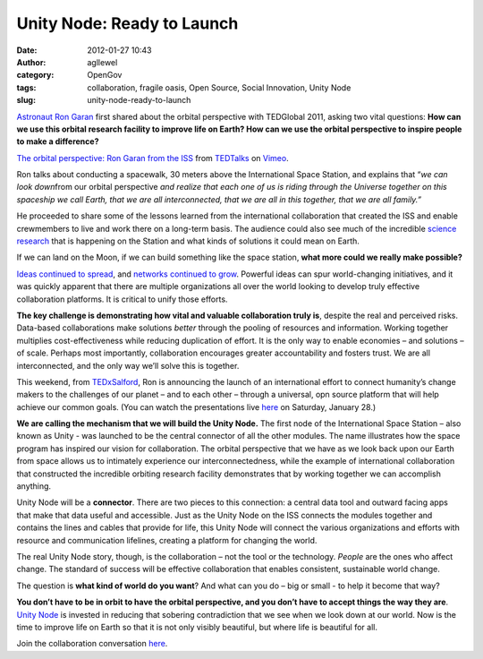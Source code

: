 Unity Node: Ready to Launch
###########################
:date: 2012-01-27 10:43
:author: agllewel
:category: OpenGov
:tags: collaboration, fragile oasis, Open Source, Social Innovation, Unity Node
:slug: unity-node-ready-to-launch

`Astronaut Ron Garan`_ first shared about the orbital perspective with
TEDGlobal 2011, asking two vital questions: **How can we use this
orbital research facility to improve life on Earth? How can we use the
orbital perspective to inspire people to make a difference?**

`The orbital perspective: Ron Garan from the ISS`_ from `TEDTalks`_ on
`Vimeo`_.

Ron talks about conducting a spacewalk, 30 meters above the
International Space Station, and explains that “\ *we can look
down*\ from our orbital perspective *and realize that each one of us is
riding through the Universe together on this spaceship we call Earth,
that we are all interconnected, that we are all in this together, that
we are all family.”*

|Ron Garan on EVA|

He proceeded to share some of the lessons learned from the international
collaboration that created the ISS and enable crewmembers to live and
work there on a long-term basis. The audience could also see much of the
incredible `science research`_ that is happening on the Station and what
kinds of solutions it could mean on Earth.

If we can land on the Moon, if we can build something like the space
station, **what more could we really make possible?**

`Ideas continued to spread`_, and `networks continued to grow`_.
Powerful ideas can spur world-changing initiatives, and it was quickly
apparent that there are multiple organizations all over the world
looking to develop truly effective collaboration platforms. It is
critical to unify those efforts.

**The key challenge is demonstrating how vital and valuable
collaboration truly is**, despite the real and perceived risks.
Data-based collaborations make solutions *better* through the pooling of
resources and information. Working together multiplies
cost-effectiveness while reducing duplication of effort. It is the only
way to enable economies – and solutions – of scale. Perhaps most
importantly, collaboration encourages greater accountability and fosters
trust. We are all interconnected, and the only way we’ll solve this is
together.

This weekend, from `TEDxSalford`_, Ron is announcing the launch of an
international effort to connect humanity’s change makers to the
challenges of our planet – and to each other – through a universal, opn
source platform that will help achieve our common goals. (You can watch
the presentations live `here`_ on Saturday, January 28.)

**We are calling the mechanism that we will build the Unity Node.** The
first node of the International Space Station – also known as Unity -
was launched to be the central connector of all the other modules. The
name illustrates how the space program has inspired our vision for
collaboration. The orbital perspective that we have as we look back upon
our Earth from space allows us to intimately experience our
interconnectedness, while the example of international collaboration
that constructed the incredible orbiting research facility demonstrates
that by working together we can accomplish anything.

Unity Node will be a **connector**. There are two pieces to this
connection: a central data tool and outward facing apps that make that
data useful and accessible. Just as the Unity Node on the ISS connects
the modules together and contains the lines and cables that provide for
life, this Unity Node will connect the various organizations and efforts
with resource and communication lifelines, creating a platform for
changing the world.

The real Unity Node story, though, is the collaboration – not the tool
or the technology. *People* are the ones who affect change. The standard
of success will be effective collaboration that enables consistent,
sustainable world change.

The question is **what kind of world do you want**? And what can you do
– big or small - to help it become that way?

|what kind of world|

**You don’t have to be in orbit to have the orbital perspective, and you
don’t have to accept things the way they are**. `Unity Node`_ is
invested in reducing that sobering contradiction that we see when we
look down at our world. Now is the time to improve life on Earth so that
it is not only visibly beautiful, but where life is beautiful for all.

Join the collaboration conversation
`here <https://plus.google.com/109250090343898806771/posts>`__.

.. _Astronaut Ron Garan: http://www.fragileoasis.org/bloggernauts/Astro_Ron/
.. _`The orbital perspective: Ron Garan from the ISS`: http://vimeo.com/26440850
.. _TEDTalks: http://vimeo.com/tedtalks
.. _Vimeo: http://vimeo.com
.. _science research: http://www.nasa.gov/mission_pages/station/research/index.html
.. _Ideas continued to spread: http://tedxtalks.ted.com/video/TedxVienna-Ron-Garan-The-Orbita
.. _networks continued to grow: http://www.fragileoasis.org/
.. _TEDxSalford: http://www.tedxsalford.com/
.. _here: http://www.tedxsalford.com/live
.. _Unity Node: http://unitynode.org/

.. |Ron Garan on EVA| image:: http://open.nasa.gov/wp-content/uploads/2012/01/ron-eva-300x199.jpg
.. |what kind of world| image:: http://open.nasa.gov/wp-content/uploads/2012/01/what-kind-of-world-300x225.jpg
   :target: http://open.nasa.gov/wp-content/uploads/2012/01/what-kind-of-world.jpg
